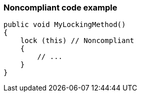 === Noncompliant code example

[source,text]
----
public void MyLockingMethod()
{
    lock (this) // Noncompliant
    {
        // ...
    }
}
----
